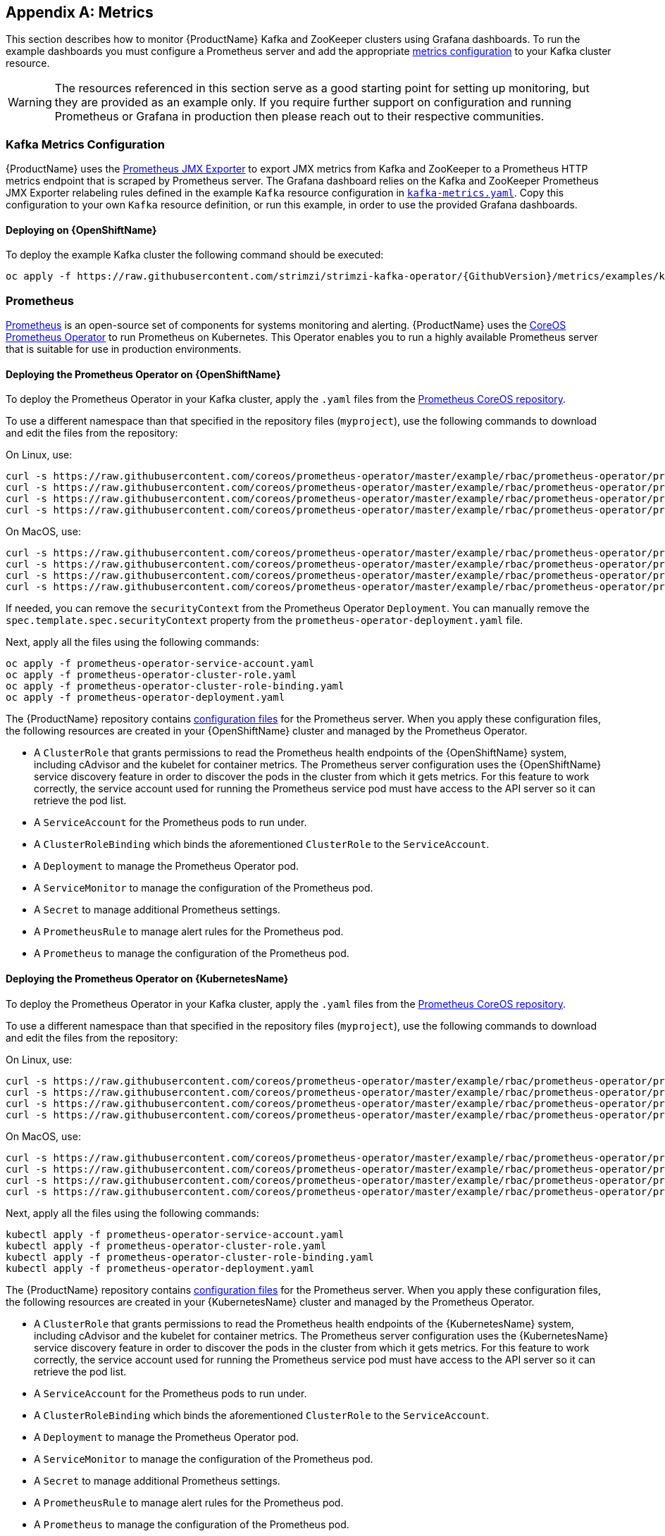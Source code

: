 [appendix]
[id='metrics-{context}']
== Metrics

This section describes how to monitor {ProductName} Kafka and ZooKeeper clusters using Grafana dashboards.
To run the example dashboards you must configure a Prometheus server and add the appropriate xref:ref-metrics-deployment-configuration-kafka[metrics configuration] to your Kafka cluster resource.

WARNING: The resources referenced in this section serve as a good starting point for setting up monitoring, but they are provided as an example only.
If you require further support on configuration and running Prometheus or Grafana in production then please reach out to their respective communities.

ifdef::InstallationAppendix[]
When adding Prometheus and Grafana servers to an Apache Kafka deployment using `minikube` or `minishift`, the memory available to the virtual machine should be increased (to 4 GB of RAM, for example, instead of the default 2 GB). Information on how to increase the default amount of memory can be found in the following section <<installing_kubernetes_and_openshift_cluster>>.
endif::InstallationAppendix[]

=== Kafka Metrics Configuration

{ProductName} uses the link:https://github.com/prometheus/jmx_exporter[Prometheus JMX Exporter^] to export JMX metrics from Kafka and ZooKeeper to a Prometheus HTTP metrics endpoint that is scraped by Prometheus server.
The Grafana dashboard relies on the Kafka and ZooKeeper Prometheus JMX Exporter relabeling rules defined in the example `Kafka` resource configuration in link:https://raw.githubusercontent.com/strimzi/strimzi-kafka-operator/{GithubVersion}/metrics/examples/kafka/kafka-metrics.yaml[`kafka-metrics.yaml`^].
Copy this configuration to your own `Kafka` resource definition, or run this example, in order to use the provided Grafana dashboards.

==== Deploying on {OpenShiftName}

To deploy the example Kafka cluster the following command should be executed:

[source,shell,subs=+quotes]
oc apply -f https://raw.githubusercontent.com/strimzi/strimzi-kafka-operator/{GithubVersion}/metrics/examples/kafka/kafka-metrics.yaml

ifdef::Kubernetes[]
==== Deploying on {KubernetesName}

To deploy the example Kafka cluster the following command should be executed:

[source,shell,subs=+quotes]
kubectl apply -f https://raw.githubusercontent.com/strimzi/strimzi-kafka-operator/{GithubVersion}/metrics/examples/kafka/kafka-metrics.yaml

endif::Kubernetes[]

=== Prometheus

link:https://prometheus.io/[Prometheus^] is an open-source set of components for systems monitoring and alerting.
{ProductName} uses the link:https://github.com/coreos/prometheus-operator[CoreOS Prometheus Operator^] to run Prometheus on Kubernetes.
This Operator enables you to run a highly available Prometheus server that is suitable for use in production environments.

==== Deploying the Prometheus Operator on {OpenShiftName}

To deploy the Prometheus Operator in your Kafka cluster, apply the `.yaml` files from the link:https://github.com/coreos/prometheus-operator/tree/master/example/rbac/prometheus-operator[Prometheus CoreOS repository^].

To use a different namespace than that specified in the repository files (`myproject`), use the following commands to download and edit the files from the repository:

On Linux, use:

[source,shell,subs=+quotes]
curl -s https://raw.githubusercontent.com/coreos/prometheus-operator/master/example/rbac/prometheus-operator/prometheus-operator-deployment.yaml | sed -e 's/namespace: .\*/namespace: _my-namespace_/' > prometheus-operator-deployment.yaml
curl -s https://raw.githubusercontent.com/coreos/prometheus-operator/master/example/rbac/prometheus-operator/prometheus-operator-cluster-role-binding.yaml | sed -e 's/namespace: .*/namespace: _my-namespace_/' > prometheus-operator-cluster-role-binding.yaml
curl -s https://raw.githubusercontent.com/coreos/prometheus-operator/master/example/rbac/prometheus-operator/prometheus-operator-service-account.yaml | sed -e 's/namespace: .*/namespace: _my-namespace_/' > prometheus-operator-service-account.yaml
curl -s https://raw.githubusercontent.com/coreos/prometheus-operator/master/example/rbac/prometheus-operator/prometheus-operator-cluster-role.yaml > prometheus-operator-cluster-role.yaml

On MacOS, use:

[source,shell,subs=+quotes]
curl -s https://raw.githubusercontent.com/coreos/prometheus-operator/master/example/rbac/prometheus-operator/prometheus-operator-deployment.yaml | sed -e '' 's/namespace: .\*/namespace: _my-namespace_/' > prometheus-operator-deployment.yaml
curl -s https://raw.githubusercontent.com/coreos/prometheus-operator/master/example/rbac/prometheus-operator/prometheus-operator-cluster-role-binding.yaml | sed -e '' 's/namespace: .*/namespace: _my-namespace_/' > prometheus-operator-cluster-role-binding.yaml
curl -s https://raw.githubusercontent.com/coreos/prometheus-operator/master/example/rbac/prometheus-operator/prometheus-operator-service-account.yaml | sed -e '' 's/namespace: .*/namespace: _my-namespace_/' > prometheus-operator-service-account.yaml
curl -s https://raw.githubusercontent.com/coreos/prometheus-operator/master/example/rbac/prometheus-operator/prometheus-operator-cluster-role.yaml > prometheus-operator-cluster-role.yaml


If needed, you can remove the `securityContext` from the Prometheus Operator `Deployment`.
You can manually remove the `spec.template.spec.securityContext` property from the `prometheus-operator-deployment.yaml` file.

Next, apply all the files using the following commands:

[source,shell,subs=+quotes]
oc apply -f prometheus-operator-service-account.yaml
oc apply -f prometheus-operator-cluster-role.yaml
oc apply -f prometheus-operator-cluster-role-binding.yaml
oc apply -f prometheus-operator-deployment.yaml

The {ProductName} repository contains link:https://github.com/strimzi/strimzi-kafka-operator/tree/{GithubVersion}/metrics/examples/prometheus/install[configuration files^] for the Prometheus server.
When you apply these configuration files, the following resources are created in your {OpenShiftName} cluster and managed by the Prometheus Operator.

* A `ClusterRole` that grants permissions to read the Prometheus health endpoints of the {OpenShiftName} system, including cAdvisor and the kubelet for container metrics. The Prometheus server configuration uses the {OpenShiftName} service discovery feature in order to discover the pods in the cluster from which it gets metrics.  For this feature to work correctly, the service account used for running the Prometheus service pod must have access to the API server so it can retrieve the pod list.
* A `ServiceAccount` for the Prometheus pods to run under.
* A `ClusterRoleBinding` which binds the aforementioned `ClusterRole` to the `ServiceAccount`.
* A `Deployment` to manage the Prometheus Operator pod.
* A `ServiceMonitor` to manage the configuration of the Prometheus pod.
* A `Secret` to manage additional Prometheus settings.
* A `PrometheusRule` to manage alert rules for the Prometheus pod.
* A `Prometheus` to manage the configuration of the Prometheus pod.

==== Deploying the Prometheus Operator on {KubernetesName}

To deploy the Prometheus Operator in your Kafka cluster, apply the `.yaml` files from the https://github.com/coreos/prometheus-operator/tree/master/example/rbac/prometheus-operator[Prometheus CoreOS repository].

To use a different namespace than that specified in the repository files (`myproject`), use the following commands to download and edit the files from the repository:

On Linux, use:

[source,shell,subs=+quotes]
curl -s https://raw.githubusercontent.com/coreos/prometheus-operator/master/example/rbac/prometheus-operator/prometheus-operator-deployment.yaml | sed -e 's/namespace: .\*/namespace: _my-namespace_/' > prometheus-operator-deployment.yaml
curl -s https://raw.githubusercontent.com/coreos/prometheus-operator/master/example/rbac/prometheus-operator/prometheus-operator-cluster-role-binding.yaml | sed -e 's/namespace: .*/namespace: _my-namespace_/' > prometheus-operator-cluster-role-binding.yaml
curl -s https://raw.githubusercontent.com/coreos/prometheus-operator/master/example/rbac/prometheus-operator/prometheus-operator-service-account.yaml | sed -e 's/namespace: .*/namespace: _my-namespace_/' > prometheus-operator-service-account.yaml
curl -s https://raw.githubusercontent.com/coreos/prometheus-operator/master/example/rbac/prometheus-operator/prometheus-operator-cluster-role.yaml > prometheus-operator-cluster-role.yaml

On MacOS, use:

[source,shell,subs=+quotes]
curl -s https://raw.githubusercontent.com/coreos/prometheus-operator/master/example/rbac/prometheus-operator/prometheus-operator-deployment.yaml | sed -e '' 's/namespace: .\*/namespace: _my-namespace_/' > prometheus-operator-deployment.yaml
curl -s https://raw.githubusercontent.com/coreos/prometheus-operator/master/example/rbac/prometheus-operator/prometheus-operator-cluster-role-binding.yaml | sed -e '' 's/namespace: .*/namespace: _my-namespace_/' > prometheus-operator-cluster-role-binding.yaml
curl -s https://raw.githubusercontent.com/coreos/prometheus-operator/master/example/rbac/prometheus-operator/prometheus-operator-service-account.yaml | sed -e '' 's/namespace: .*/namespace: _my-namespace_/' > prometheus-operator-service-account.yaml
curl -s https://raw.githubusercontent.com/coreos/prometheus-operator/master/example/rbac/prometheus-operator/prometheus-operator-cluster-role.yaml > prometheus-operator-cluster-role.yaml


Next, apply all the files using the following commands:

[source,shell,subs=+quotes]
kubectl apply -f prometheus-operator-service-account.yaml
kubectl apply -f prometheus-operator-cluster-role.yaml
kubectl apply -f prometheus-operator-cluster-role-binding.yaml
kubectl apply -f prometheus-operator-deployment.yaml

The {ProductName} repository contains link:https://github.com/strimzi/strimzi-kafka-operator/tree/{GithubVersion}/metrics/examples/prometheus/install[configuration files^] for the Prometheus server. When you apply these configuration files, the following resources are created in your {KubernetesName} cluster and managed by the Prometheus Operator.

* A `ClusterRole` that grants permissions to read the Prometheus health endpoints of the {KubernetesName} system, including cAdvisor and the kubelet for container metrics. The Prometheus server configuration uses the {KubernetesName} service discovery feature in order to discover the pods in the cluster from which it gets metrics.  For this feature to work correctly, the service account used for running the Prometheus service pod must have access to the API server so it can retrieve the pod list.
* A `ServiceAccount` for the Prometheus pods to run under.
* A `ClusterRoleBinding` which binds the aforementioned `ClusterRole` to the `ServiceAccount`.
* A `Deployment` to manage the Prometheus Operator pod.
* A `ServiceMonitor` to manage the configuration of the Prometheus pod.
* A `Secret` to manage additional Prometheus settings.
* A `PrometheusRule` to manage alert rules for the Prometheus pod.
* A `Prometheus` to manage the configuration of the Prometheus pod.

==== Deploying Prometheus on {OpenShiftName}

The provided link:https://raw.githubusercontent.com/strimzi/strimzi-kafka-operator/{GithubVersion}/metrics/examples/prometheus/install/prometheus.yaml[`prometheus.yaml`^] file, together with the Prometheus related resources, creates a `ClusterRoleBinding` in the `myproject` namespace.
It also discovers an Alertmanager instance in the same namespace.
If you are using a different namespace, download the resource file and update it using the following command:

On Linux, use:

[source,shell,subs=+quotes]
curl -s https://raw.githubusercontent.com/strimzi/strimzi-kafka-operator/{GithubVersion}/metrics/examples/prometheus/install/prometheus.yaml | sed -e 's/namespace: .*/namespace: _my-namespace_/' > prometheus.yaml

On MacOS, use:

[source,shell,subs=+quotes]
curl -s https://raw.githubusercontent.com/strimzi/strimzi-kafka-operator/{GithubVersion}/metrics/examples/prometheus/install/prometheus.yaml | sed -e '' 's/namespace: .*/namespace: _my-namespace_/' > prometheus.yaml

To define Prometheus jobs that will scrape the metrics data, you must apply the `ServiceMonitor` resource located in the provided `strimzi-service-monitor.yaml` file.
Download this file using the following command:

[source,shell,subs=+quotes]
curl -O https://raw.githubusercontent.com/strimzi/strimzi-kafka-operator/{GithubVersion}/metrics/examples/prometheus/install/strimzi-service-monitor.yaml

Currently, the Prometheus Operator only supports jobs that include an `endpoints` role for service discovery.
To use another role, edit the `additionalScrapeConfigs` property in the `prometheus.yaml` configuration file.
This takes the name of the `Secret` and the name of the property in a given `Secret` in which additional configuration is stored.
To create this `Secret` resource, use the following command:

[source,shell,subs=+quotes]
curl -O https://raw.githubusercontent.com/strimzi/strimzi-kafka-operator/{GithubVersion}/metrics/examples/prometheus/additional-properties/prometheus-additional.yaml
oc create secret generic additional-scrape-configs --from-file=prometheus-additional.yaml

The provided `prometheus-rules.yaml` file creates a `PrometheusRule` with sample alerting rules. Download and update the resource file as follows:

On Linux, use:

[source,shell,subs=+quotes]
curl -s https://raw.githubusercontent.com/strimzi/strimzi-kafka-operator/{GithubVersion}/metrics/examples/prometheus/install/prometheus-rules.yaml | sed -e 's/namespace: .*/namespace: _my-namespace_/' > prometheus-rules.yaml

On MacOS, use:

[source,shell,subs=+quotes]
curl -s https://raw.githubusercontent.com/strimzi/strimzi-kafka-operator/{GithubVersion}/metrics/examples/prometheus/install/prometheus-rules.yaml | sed -e '' 's/namespace: .*/namespace: _my-namespace_/' > prometheus-rules.yaml

To deploy these resources, run the following commands:

[source,shell,subs=+quotes]
oc login -u system:admin
oc apply -f strimzi-service-monitor.yaml
oc apply -f prometheus-rules.yaml
oc apply -f prometheus.yaml

Prometheus also provides an alerting system through the link:https://prometheus.io/docs/alerting/alertmanager/[Alertmanager^] component.
To enable alerting, the provided link:https://raw.githubusercontent.com/strimzi/strimzi-kafka-operator/{GithubVersion}/metrics/examples/prometheus/install/prometheus-rules.yaml[`prometheus-rules.yaml`^] file describes a `PrometheusRule` resource that defines sample alerting rules for Kafka and Zookeeper metrics.
When an alert condition is evaluated as true on the Prometheus server, it sends the alert data to the Alertmanager which then uses the configured notification methods to notify the user.

For more information about setting up alerting rules, see https://prometheus.io/docs/prometheus/latest/configuration/alerting_rules/[Alerting Rules] in the Prometheus documentation.

ifdef::Kubernetes[]
==== Deploying Prometheus on {KubernetesName}

The provided `prometheus.yaml` file, with all the Prometheus related resources, creates a `ClusterRoleBinding` in the `myproject` namespace.
It also discovers an Alertmanager instance in the same namespace.
If you are using a different namespace, download the resource file and update it as follows:

On Linux, use:

[source,shell,subs=+quotes]
curl -s https://raw.githubusercontent.com/strimzi/strimzi-kafka-operator/{GithubVersion}/metrics/examples/prometheus/install/prometheus.yaml | sed -e 's/namespace: .*/namespace: _my-namespace_/' > prometheus.yaml

On MacOS, use:

[source,shell,subs=+quotes]
curl -s https://raw.githubusercontent.com/strimzi/strimzi-kafka-operator/{GithubVersion}/metrics/examples/prometheus/install/prometheus.yaml | sed -e '' 's/namespace: .*/namespace: _my-namespace_/' > prometheus.yaml


To define Prometheus jobs that will scrape the metrics data, you must apply the `ServiceMonitor` resource located in the provided `strimzi-service-monitor.yaml` file.
Download it by using the following command:

[source,shell,subs=+quotes]
curl -O https://raw.githubusercontent.com/strimzi/strimzi-kafka-operator/{GithubVersion}/metrics/examples/prometheus/install/strimzi-service-monitor.yaml

Currently, the Prometheus Operator only supports jobs that include an `endpoints` role for service discovery. To use another role, edit the `additionalScrapeConfigs` property in the `prometheus.yaml` configuration file. This takes the name of the `Secret` and the name of the property in a given `Secret` in which additional configuration is stored.

To create this `Secret` resource, use the following command:

[source,shell,subs=+quotes]
curl -O https://raw.githubusercontent.com/strimzi/strimzi-kafka-operator/{GithubVersion}/metrics/examples/prometheus/additional-properties/prometheus-additional.yaml
kubectl create secret generic additional-scrape-configs --from-file=prometheus-additional.yaml

The provided `prometheus-rules.yaml` file creates a `PrometheusRule` with sample alerting rules. Download and update the resource file as follows:

On Linux, use:

[source,shell,subs=+quotes]
curl -s https://raw.githubusercontent.com/strimzi/strimzi-kafka-operator/{GithubVersion}/metrics/examples/prometheus/install/prometheus-rules.yaml | sed -e 's/namespace: .*/namespace: _my-namespace_/' > prometheus-rules.yaml

On MacOS, use:
[source, subs="+quotes"]
[source,shell,subs=+quotes]
curl -s https://raw.githubusercontent.com/strimzi/strimzi-kafka-operator/{GithubVersion}/metrics/examples/prometheus/install/prometheus-rules.yaml | sed -e '' 's/namespace: .*/namespace: _my-namespace_/' > prometheus-rules.yaml

To deploy these resources, run the following commands:

[source,shell,subs=+quotes]
kubectl apply -f strimzi-service-monitor.yaml
kubectl apply -f prometheus-rules.yaml
kubectl apply -f prometheus.yaml

Prometheus also provides an alerting system through the link:https://prometheus.io/docs/alerting/alertmanager/[Alertmanager] component.
To enable alerting, the provided link:https://raw.githubusercontent.com/strimzi/strimzi-kafka-operator/{GithubVersion}/metrics/examples/prometheus/install/prometheus-rules.yaml[`prometheus-rules.yaml`] file describes a `PrometheusRule` resource that defines sample alerting rules for Kafka and Zookeeper metrics.
When an alert condition is evaluated as true on the Prometheus server, it sends the alert data to the Alertmanager which then uses the configured notification methods to notify the user.

For more information about setting up alerting rules, see link:https://prometheus.io/docs/prometheus/latest/configuration/alerting_rules/[Alerting Rules^] in the Prometheus documentation.

endif::Kubernetes[]

=== Grafana

A Grafana server is necessary to get a visualisation of the Prometheus metrics.  The source for the Grafana docker image used can be found in the `./metrics/examples/grafana/grafana-openshift` directory.

==== Deploying on {OpenShiftName}

To deploy Grafana the following commands should be executed:

[source,shell,subs=+quotes]
oc apply -f https://raw.githubusercontent.com/strimzi/strimzi-kafka-operator/{GithubVersion}/metrics/examples/grafana/grafana.yaml

ifdef::Kubernetes[]
==== Deploying on {KubernetesName}

To deploy Grafana the following commands should be executed:

[source,shell,subs=+quotes]
kubectl apply -f https://raw.githubusercontent.com/strimzi/strimzi-kafka-operator/{GithubVersion}/metrics/examples/grafana/grafana.yaml

endif::Kubernetes[]

=== Grafana dashboard

As an example, and in order to visualize the exported metrics in Grafana, two sample dashboards are provided https://github.com/strimzi/strimzi-kafka-operator/blob/{GithubVersion}/metrics/examples/grafana/strimzi-kafka.json[`strimzi-kafka.json`] and https://github.com/strimzi/strimzi-kafka-operator/blob/{GithubVersion}/metrics/examples/grafana/strimzi-zookeeper.json[`strimzi-zookeeper.json`].
These dashboards represent a good starting point for key metrics to monitor Kafka and ZooKeeper clusters, but depending on your infrastructure you may need to update or add to them.
Please note that they are not representative of all the metrics available.
No alerting rules are defined.

The Grafana Prometheus data source, and the above dashboards, can be set up in Grafana by following these steps.

NOTE: For accessing the dashboard, you can use the `port-forward` command for forwarding traffic from the Grafana pod to the host. For example, you can access the Grafana UI by running `oc port-forward grafana-1-fbl7s 3000:3000` (or using `kubectl` instead of `oc`) and then pointing a browser to `http://localhost:3000`.

. Access to the Grafana UI using `admin/admin` credentials.  On the following view you can choose to skip resetting the admin password, or set it to a password you desire.
+
image::grafana_login.png[Grafana login]

. Click on the "Add data source" button from the Grafana home in order to add Prometheus as data source.
+
image::grafana_home.png[Grafana home]

. Fill in the information about the Prometheus data source, specifying a name and "Prometheus" as type. In the URL field, the connection string to the Prometheus server (that is, `http://prometheus-operated:9090`) should be specified. After "Add" is clicked, Grafana will test the connection to the data source.
+
image::grafana_prometheus_data_source.png[Add Prometheus data source]

. From the top left menu, click on "Dashboards" and then "Import" to open the "Import Dashboard" window where the provided https://github.com/strimzi/strimzi-kafka-operator/blob/{GithubVersion}/metrics/examples/grafana/strimzi-kafka.json[`strimzi-kafka.json`] and https://github.com/strimzi/strimzi-kafka-operator/blob/{GithubVersion}/metrics/examples/grafana/strimzi-zookeeper.json[`strimzi-zookeeper.json`] files can be imported or their content pasted.
+
image::grafana_import_dashboard.png[Add Grafana dashboard]

. After importing the dashboards, the Grafana dashboard homepage will now list two dashboards for you to choose from.  After your Prometheus server has been collecting metrics for a {ProductName} cluster for some time you should see a populated dashboard such as the examples list below.

==== Kafka Dashboard

image::grafana_kafka_dashboard.png[Kafka dashboard]

==== ZooKeeper Dashboard

image::grafana_zookeeper_dashboard.png[ZooKeeper dashboard]

==== Metrics References

To learn more about what metrics are available to monitor for Kafka, ZooKeeper, and Kubernetes in general, please review the following resources.

* http://kafka.apache.org/documentation/#monitoring[Apache Kafka Monitoring] - A list of JMX metrics exposed by Apache Kafka.
It includes a description, JMX mbean name, and in some cases a suggestion on what is a normal value returned.
* https://zookeeper.apache.org/doc/current/zookeeperJMX.html[ZooKeeper JMX] - A list of JMX metrics exposed by Apache ZooKeeper.
* https://kubernetes.io/docs/tasks/debug-application-cluster/resource-usage-monitoring/[Prometheus - Monitoring Docker Container Metrics using cAdvisor] - cAdvisor (short for container Advisor) analyzes and exposes resource usage (such as CPU, Memory, and Disk) and performance data from running containers within pods on Kubernetes.
cAdvisor is bundled along with the kubelet binary so that it is automatically available within Kubernetes clusters.
This reference describes how to monitor cAdvisor metrics in various ways using Prometheus.
** https://github.com/google/cadvisor/blob/master/docs/storage/prometheus.md[cAdvisor Metrics] - A full list of cAdvisor metrics as exposed through Prometheus.

=== Prometheus alerting

In the monitoring space, one of the useful aspects is to be notified when some metrics conditions are verified.
They allow a human operator to get notifications about problems in the monitored system.

Prometheus allows to write so called "alerting rules" which describe such a conditions using https://prometheus.io/docs/prometheus/latest/querying/basics/[PromQL] expressions that are continuously evaluated.
When an expression becomes true, the described condition is met and the Prometheus server fires an alert.

Prometheus itself is not responsible for sending notifications to the users when an alert is fired.
A different component, the Prometheus Alertmanager, is in charge to do so, sending emails, chat messages or using different notification methods.
When an alert condition is verified, the alert is fired and the Prometheus server sends it to the Alertmanager which will send notifications.

=== Prometheus Alertmanager

Other than a server for scraping metrics, Prometheus provides an alerting system through the Alertmanager component.
It is possible to declare alerting rules on the Prometheus server in order to be notified about specific conditions in the metrics.
When an alert condition is evaluated as true, Prometheus sends alert data to the Alertmanager which then sends notifications out.
Notifications can be sent via methods such as email, Slack, PagerDuty and HipChat

The provided Prometheus https://raw.githubusercontent.com/strimzi/strimzi-kafka-operator/{GithubVersion}/metrics/examples/prometheus/install/alert-manager.yaml[`alert-manager.yaml`] file describes the resources required for deploying and configuring the Alertmanager.
The file https://raw.githubusercontent.com/strimzi/strimzi-kafka-operator/{GithubVersion}/metrics/examples/prometheus/alertmanager-config/alertmanager.yaml[`alertmanager.yaml`] YAML file describes the hook for sending notifications.

The following resources are defined:

* An `Alertmanager` to manage the Alertmanager pod.
* A `Secret` to manage the configuration of the Alertmanager.
* A `Service` to provide an easy to reference hostname for other services to connect to Alertmanager (such as Prometheus).

The provided sample configuration configures the Alertmanager to send notification to a Slack channel.
Before deploying the Alertmanager it is needed to update the following parameters:

* The `slack_api_url` field with the actual value of the Slack API URL related to the application for the Slack workspace.
* The `channel` field with the actual Slack channel on which sending the notifications.

==== Deploying on {OpenShiftName}

Download `alert-manager.yaml` using the following command:

[source,shell,subs=+quotes]
curl -O https://raw.githubusercontent.com/strimzi/strimzi-kafka-operator/{GithubVersion}/metrics/examples/prometheus/install/alert-manager.yaml

To configure the Alertmanager hook for sending alerts, you must create a `Secret` resource with the appropriate configuration.
Download the `alertmanager.yaml` file and create a `Secret` from it:

[source,shell,subs=+quotes]
curl -O https://raw.githubusercontent.com/strimzi/strimzi-kafka-operator/{GithubVersion}/metrics/examples/prometheus/alertmanager-config/alertmanager.yaml
oc create secret generic alertmanager-alertmanager --from-file=alertmanager.yaml

Run the following commands to deploy the Alertmanager:

[source,shell,subs=+quotes]
oc apply -f alert-manager.yaml

ifdef::Kubernetes[]
==== Deploying on {KubernetesName}

Download `alert-manager.yaml` by a command.

[source,shell,subs=+quotes]
curl -O https://raw.githubusercontent.com/strimzi/strimzi-kafka-operator/{GithubVersion}/metrics/examples/prometheus/install/alert-manager.yaml

To configure Alert Manager hook for sending alerts we need to create a `Secret` resource with configuration.
Download the `alertmanager.yaml` file and create a `Secret` from it.

[source,shell,subs=+quotes]
curl -O https://raw.githubusercontent.com/strimzi/strimzi-kafka-operator/{GithubVersion}/metrics/examples/prometheus/alertmanager-config/alertmanager.yaml
kubectl create secret generic alertmanager-alertmanager --from-file=alertmanager.yaml

To deploy the Alertmanager the following commands should be executed:

[source,shell,subs=+quotes]
kubectl apply -f alert-manager.yaml

endif::Kubernetes[]

==== Alerts examples

The provided https://raw.githubusercontent.com/strimzi/strimzi-kafka-operator/{GithubVersion}/metrics/examples/prometheus/install/prometheus-rules.yaml[`prometheus-rules.yaml`] file provides the following sample alerting rules on Kafka and Zookeeper metrics.

Kafka alerts are:

* `UnderReplicatedPartitions`: the under replicated partitions metric gives the number of partitions for which the current broker is the leader replica but the follower replicas are not caught up.
This metric provides insights about offline brokers which hosts the follower replicas.
This alert is raised when this value is greater than zero, providing the information of the under replicated partitions for each broker.

* `AbnormalControllerState`: the active controller metric indicate if the current broker is the controller for the cluster.
It can just be 0 or 1. 
During the life of a cluster, only one broker should be the controller and the cluster needs to have always an active controller.
Having two or more brokers saying that they are controllers indicates a problem.
This alert is raised when the sum of all the values for this metric on all broker is not equals to 1.
It means that there is no active controller (the sum is 0) or more than one controller (the sum is greater than 1).

* `UnderMinIsrPartitionCount`: the Kafka broker `min.insync.replicas` allows to specify the minimum number of replicas that have to acknowledge a write operation for successful in order to be in-sync.
The under min ISR partition count metric defines the number of partitions that this broker leads for which in-sync replicas count is less than the min in-sync.
This alert is raised when this value is greater than zero, providing the information of the under min ISR partition count for each broker.

* `OfflineLogDirectoryCount`: the offline log directory count metric indicate the number of log directories which are offline (due to an hardware failure for example) so that the broker cannot store incoming messages anymore.
This alert is raised when this value is greater than zero, providing the information of the number of offline log directories for each broker.

* `KafkaRunningOutOfSpace`: the running out of space metric indicates the remaining amount of disk space that can be used for writing Kafka's data.
This alert is raised when this value is lower than 5GiB. It provides information on the disk that is running out of space for each persistent volume claim.
NOTE: The availability of this metric and alert is dependent on your version of {ProductPlatformName}.

Zookeeper alerts are:

* `AvgRequestLatency`: the average request latency metric indicates the amount of time it takes for the server to respond to a client request.
This alert is raised when this value is greater than 10 (ticks), providing the actual value of the average request latency for each server.

* `OutstandingRequests`: the outstanding requests metric indicates the number of queued requests in the server.
This value goes up when the server receives more requests than it can process.
This alert is raised when this value is greater than 10 (ticks), providing the actual number of outstanding requests for each server.

* `ZookeeperRunningOutOfSpace`: the running out of space metric indicates the remaining amount of disk space that can be used for writing data to Zookeeper.
This alert is raised when this value is lower than 5GiB. It provides information on the disk that is running out of space for each persistent volume claim.
Note: The availability of this metric and alert is dependent on your version of {ProductPlatformName}.

